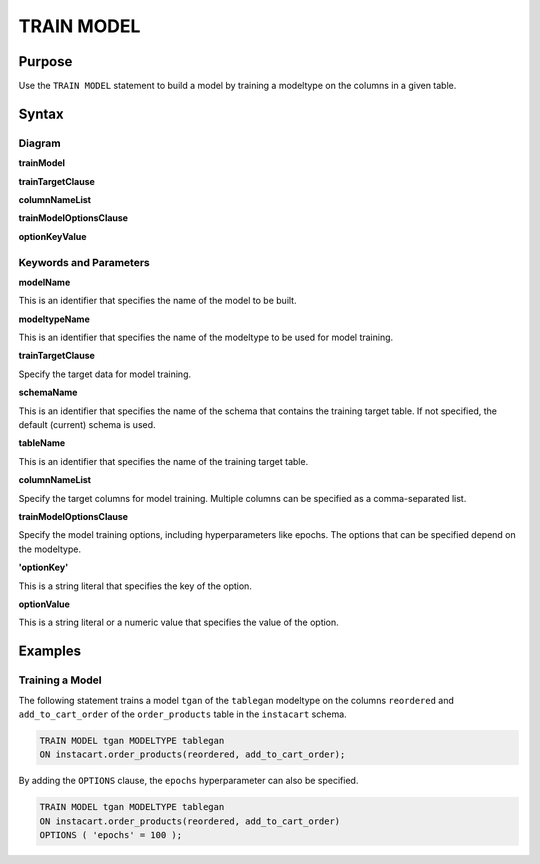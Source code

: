 TRAIN MODEL
===========

Purpose
-------

Use the ``TRAIN MODEL`` statement to build a model by training a modeltype on the columns in a given table.

Syntax
------

Diagram
~~~~~~~

**trainModel**

.. only:: html

  .. raw:: html

    <embed type="image/svg+xml" src="../_static/rrd/trainModel1.rrd.svg"/>
    <embed type="image/svg+xml" src="../_static/rrd/trainModel2.rrd.svg"/>

.. only:: latex

  .. image:: ../_static/rrd/trainModel1.rrd.*
  .. image:: ../_static/rrd/trainModel2.rrd.*

**trainTargetClause**

.. only:: html

  .. raw:: html

    <embed type="image/svg+xml" src="../_static/rrd/trainTargetClause.rrd.svg" width="100%" height="100%"/>

.. only:: latex

  .. image:: ../_static/rrd/trainTargetClause.rrd.*

**columnNameList**

.. only:: html

  .. raw:: html

    <embed type="image/svg+xml" src="../_static/rrd/columnNameList.rrd.svg"/>

.. only:: latex

  .. image:: ../_static/rrd/columnNameList.rrd.*

**trainModelOptionsClause**

.. only:: html

  .. raw:: html

    <embed type="image/svg+xml" src="../_static/rrd/trainModelOptionsClause.rrd.svg" width="100%" height="100%"/>

.. only:: latex

  .. image:: ../_static/rrd/trainModelOptionsClause.rrd.*

**optionKeyValue**

.. only:: html

  .. raw:: html

    <embed type="image/svg+xml" src="../_static/rrd/optionKeyValue.rrd.svg"/>

.. only:: latex

  .. image:: ../_static/rrd/optionKeyValue.rrd.*


Keywords and Parameters
~~~~~~~~~~~~~~~~~~~~~~~

**modelName**

This is an identifier that specifies the name of the model to be built.

**modeltypeName**

This is an identifier that specifies the name of the modeltype to be used for model training.

**trainTargetClause**

Specify the target data for model training.

**schemaName**

This is an identifier that specifies the name of the schema that contains the training target table.
If not specified, the default (current) schema is used.

**tableName**

This is an identifier that specifies the name of the training target table.

**columnNameList**

Specify the target columns for model training. Multiple columns can be specified as a comma-separated list.

**trainModelOptionsClause**

Specify the model training options, including hyperparameters like epochs.
The options that can be specified depend on the modeltype.

**'optionKey'**

This is a string literal that specifies the key of the option.

**optionValue**

This is a string literal or a numeric value that specifies the value of the option.


Examples
--------

Training a Model
~~~~~~~~~~~~~~~~

The following statement trains a model ``tgan`` of the ``tablegan`` modeltype on the columns ``reordered`` and ``add_to_cart_order`` of the ``order_products`` table in the ``instacart`` schema.

.. code-block:: console

  TRAIN MODEL tgan MODELTYPE tablegan
  ON instacart.order_products(reordered, add_to_cart_order);

By adding the ``OPTIONS`` clause, the ``epochs`` hyperparameter can also be specified.

.. code-block:: console

  TRAIN MODEL tgan MODELTYPE tablegan
  ON instacart.order_products(reordered, add_to_cart_order)
  OPTIONS ( 'epochs' = 100 );
